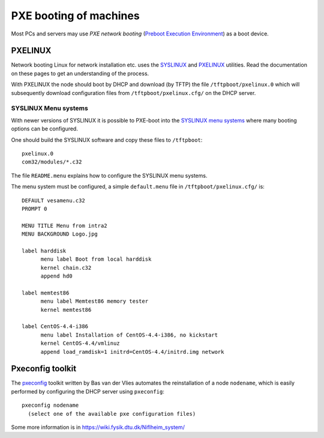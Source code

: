.. _PXE_booting:

=======================
PXE booting of machines
=======================

Most PCs and servers may use *PXE network booting* 
(`Preboot Execution Environment <http://en.wikipedia.org/wiki/Preboot_Execution_Environment>`_)
as a boot device.

PXELINUX
========

Network booting Linux for network installation etc. uses the `SYSLINUX <http://syslinux.zytor.com/>`_ and 
`PXELINUX <http://syslinux.zytor.com/pxe.php>`_ utilities. 
Read the documentation on these pages to get an understanding of the process.

With PXELINUX the node should boot by DHCP and download (by TFTP) the file ``/tftpboot/pxelinux.0``
which will subsequently download configuration files from ``/tftpboot/pxelinux.cfg/`` on the DHCP server.

SYSLINUX Menu systems
---------------------

With newer versions of SYSLINUX it is possible to PXE-boot into the
`SYSLINUX menu systems <http://syslinux.zytor.com/menu.php>`_ where many booting options can be configured.

One should build the SYSLINUX software and copy these files to ``/tftpboot``::

  pxelinux.0
  com32/modules/*.c32

The file ``README.menu`` explains how to configure the SYSLINUX menu systems.

The menu system must be configured, a simple ``default.menu`` file in ``/tftpboot/pxelinux.cfg/`` is::

  DEFAULT vesamenu.c32
  PROMPT 0
  
  MENU TITLE Menu from intra2
  MENU BACKGROUND Logo.jpg
  
  label harddisk
        menu label Boot from local harddisk
        kernel chain.c32
        append hd0

  label memtest86
        menu label Memtest86 memory tester
        kernel memtest86

  label CentOS-4.4-i386
        menu label Installation of CentOS-4.4-i386, no kickstart
        kernel CentOS-4.4/vmlinuz
        append load_ramdisk=1 initrd=CentOS-4.4/initrd.img network


Pxeconfig toolkit
=================

The pxeconfig_ toolkit written by Bas van der Vlies automates the reinstallation of a node ``nodename``,
which is easily performed by configuring the DHCP server using ``pxeconfig``::

  pxeconfig nodename
    (select one of the available pxe configuration files)

Some more information is in https://wiki.fysik.dtu.dk/Niflheim_system/

.. _pxeconfig: https://gitlab.com/surfsara/pxeconfig
